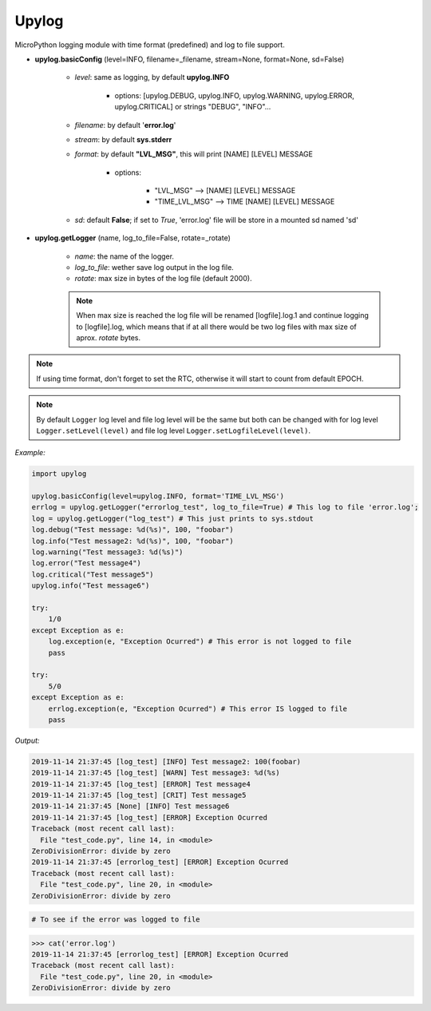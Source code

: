 Upylog
======

MicroPython logging module with time format (predefined) and log to file support.


* **upylog.basicConfig** (level=INFO, filename=_filename, stream=None, format=None, sd=False)

    * *level*\: same as logging, by default **upylog.INFO**

        * options\: [upylog.DEBUG, upylog.INFO, upylog.WARNING, upylog.ERROR, upylog.CRITICAL] or strings "DEBUG", "INFO"...
    * *filename*\: by default '**error.log**'

    * *stream*\: by default **sys.stderr**

    * *format*\: by default **"LVL_MSG"**, this will print [NAME] [LEVEL] MESSAGE

        * options\:

            * "LVL_MSG" --> [NAME] [LEVEL] MESSAGE

            * "TIME_LVL_MSG" --> TIME [NAME] [LEVEL] MESSAGE

    * *sd*\: default **False**; if set to *True*, 'error.log' file will be store in a mounted sd named 'sd'


* **upylog.getLogger** (name, log_to_file=False, rotate=_rotate)

    * *name*\: the name of the logger.

    * *log_to_file*\: wether save log output in the log file.

    * *rotate*\: max size in bytes of the log file (default 2000).

    .. note::
      When max size is reached the log file will be renamed [logfile].log.1 and continue logging to [logfile].log, which means that
      if at all there would be two log files with max size of aprox. *rotate* bytes.

.. note::

    If using time format, don't forget to set the RTC, otherwise it will start to count from default EPOCH.


.. note::

   By default ``Logger`` log level and file log level will be the same but both can be changed
   with for log level ``Logger.setLevel(level)`` and file log level ``Logger.setLogfileLevel(level)``.


*Example:*


.. code-block:: python

    import upylog

    upylog.basicConfig(level=upylog.INFO, format='TIME_LVL_MSG')
    errlog = upylog.getLogger("errorlog_test", log_to_file=True) # This log to file 'error.log';
    log = upylog.getLogger("log_test") # This just prints to sys.stdout
    log.debug("Test message: %d(%s)", 100, "foobar")
    log.info("Test message2: %d(%s)", 100, "foobar")
    log.warning("Test message3: %d(%s)")
    log.error("Test message4")
    log.critical("Test message5")
    upylog.info("Test message6")

    try:
        1/0
    except Exception as e:
        log.exception(e, "Exception Ocurred") # This error is not logged to file
        pass

    try:
        5/0
    except Exception as e:
        errlog.exception(e, "Exception Ocurred") # This error IS logged to file
        pass


*Output:*

.. code-block:: console

  2019-11-14 21:37:45 [log_test] [INFO] Test message2: 100(foobar)
  2019-11-14 21:37:45 [log_test] [WARN] Test message3: %d(%s)
  2019-11-14 21:37:45 [log_test] [ERROR] Test message4
  2019-11-14 21:37:45 [log_test] [CRIT] Test message5
  2019-11-14 21:37:45 [None] [INFO] Test message6
  2019-11-14 21:37:45 [log_test] [ERROR] Exception Ocurred
  Traceback (most recent call last):
    File "test_code.py", line 14, in <module>
  ZeroDivisionError: divide by zero
  2019-11-14 21:37:45 [errorlog_test] [ERROR] Exception Ocurred
  Traceback (most recent call last):
    File "test_code.py", line 20, in <module>
  ZeroDivisionError: divide by zero


.. code-block:: console

 # To see if the error was logged to file

>>> cat('error.log')
2019-11-14 21:37:45 [errorlog_test] [ERROR] Exception Ocurred
Traceback (most recent call last):
  File "test_code.py", line 20, in <module>
ZeroDivisionError: divide by zero
